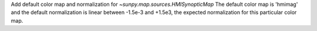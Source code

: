 Add default color map and normalization for `~sunpy.map.sources.HMISynopticMap`
The default color map is 'hmimag' and the default normalization is linear between
-1.5e-3 and +1.5e3, the expected normalization for this particular color map.
